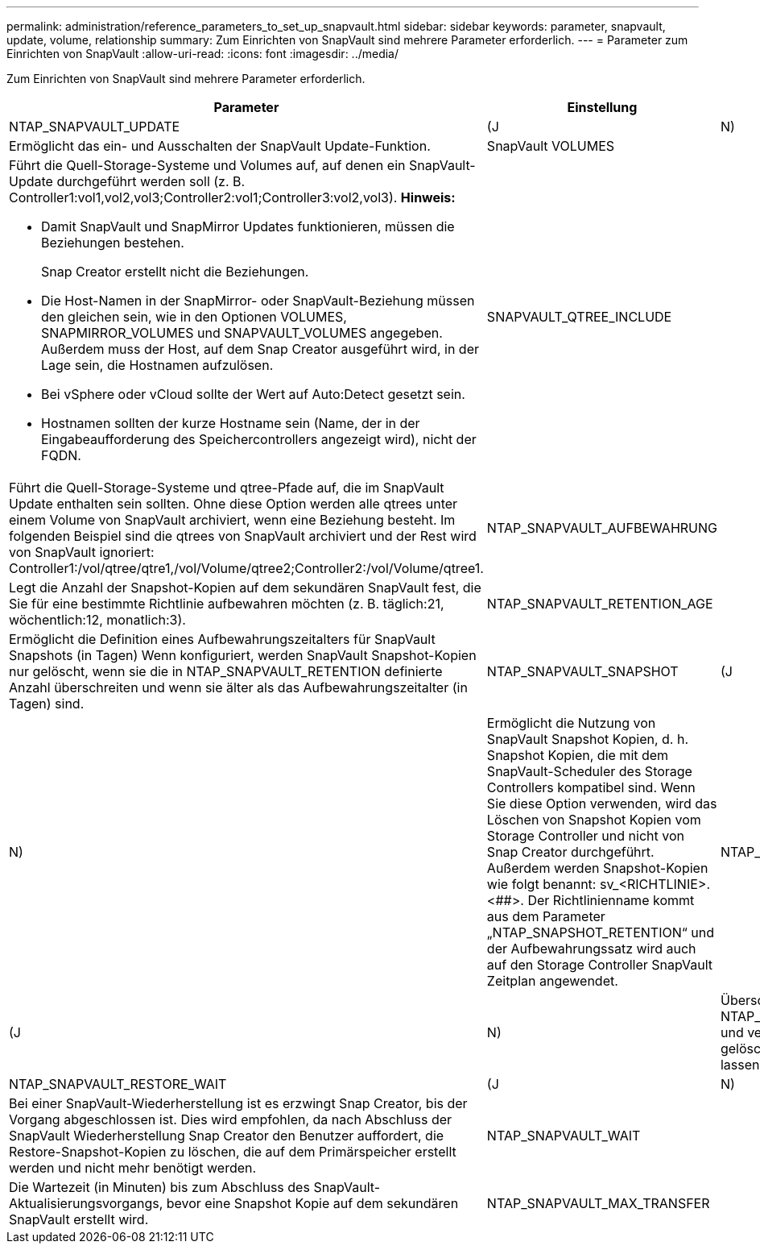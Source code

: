 ---
permalink: administration/reference_parameters_to_set_up_snapvault.html 
sidebar: sidebar 
keywords: parameter, snapvault, update, volume, relationship 
summary: Zum Einrichten von SnapVault sind mehrere Parameter erforderlich. 
---
= Parameter zum Einrichten von SnapVault
:allow-uri-read: 
:icons: font
:imagesdir: ../media/


[role="lead"]
Zum Einrichten von SnapVault sind mehrere Parameter erforderlich.

|===
| Parameter | Einstellung | Beschreibung 


 a| 
NTAP_SNAPVAULT_UPDATE
 a| 
(J
| N) 


 a| 
Ermöglicht das ein- und Ausschalten der SnapVault Update-Funktion.
 a| 
SnapVault VOLUMES
 a| 



 a| 
Führt die Quell-Storage-Systeme und Volumes auf, auf denen ein SnapVault-Update durchgeführt werden soll (z. B. Controller1:vol1,vol2,vol3;Controller2:vol1;Controller3:vol2,vol3). *Hinweis:*

* Damit SnapVault und SnapMirror Updates funktionieren, müssen die Beziehungen bestehen.
+
Snap Creator erstellt nicht die Beziehungen.

* Die Host-Namen in der SnapMirror- oder SnapVault-Beziehung müssen den gleichen sein, wie in den Optionen VOLUMES, SNAPMIRROR_VOLUMES und SNAPVAULT_VOLUMES angegeben. Außerdem muss der Host, auf dem Snap Creator ausgeführt wird, in der Lage sein, die Hostnamen aufzulösen.
* Bei vSphere oder vCloud sollte der Wert auf Auto:Detect gesetzt sein.
* Hostnamen sollten der kurze Hostname sein (Name, der in der Eingabeaufforderung des Speichercontrollers angezeigt wird), nicht der FQDN.

 a| 
SNAPVAULT_QTREE_INCLUDE
 a| 



 a| 
Führt die Quell-Storage-Systeme und qtree-Pfade auf, die im SnapVault Update enthalten sein sollten. Ohne diese Option werden alle qtrees unter einem Volume von SnapVault archiviert, wenn eine Beziehung besteht. Im folgenden Beispiel sind die qtrees von SnapVault archiviert und der Rest wird von SnapVault ignoriert: Controller1:/vol/qtree/qtre1,/vol/Volume/qtree2;Controller2:/vol/Volume/qtree1.
 a| 
NTAP_SNAPVAULT_AUFBEWAHRUNG
 a| 



 a| 
Legt die Anzahl der Snapshot-Kopien auf dem sekundären SnapVault fest, die Sie für eine bestimmte Richtlinie aufbewahren möchten (z. B. täglich:21, wöchentlich:12, monatlich:3).
 a| 
NTAP_SNAPVAULT_RETENTION_AGE
 a| 



 a| 
Ermöglicht die Definition eines Aufbewahrungszeitalters für SnapVault Snapshots (in Tagen) Wenn konfiguriert, werden SnapVault Snapshot-Kopien nur gelöscht, wenn sie die in NTAP_SNAPVAULT_RETENTION definierte Anzahl überschreiten und wenn sie älter als das Aufbewahrungszeitalter (in Tagen) sind.
 a| 
NTAP_SNAPVAULT_SNAPSHOT
 a| 
(J



| N)  a| 
Ermöglicht die Nutzung von SnapVault Snapshot Kopien, d. h. Snapshot Kopien, die mit dem SnapVault-Scheduler des Storage Controllers kompatibel sind. Wenn Sie diese Option verwenden, wird das Löschen von Snapshot Kopien vom Storage Controller und nicht von Snap Creator durchgeführt. Außerdem werden Snapshot-Kopien wie folgt benannt: sv_<RICHTLINIE>.<##>. Der Richtlinienname kommt aus dem Parameter „NTAP_SNAPSHOT_RETENTION“ und der Aufbewahrungssatz wird auch auf den Storage Controller SnapVault Zeitplan angewendet.
 a| 
NTAP_SNAPVAULT_ NODELETE



 a| 
(J
| N)  a| 
Überschreibt NTAP_SNAPVAULT_AUFBEWAHRUNGS und verhindert, dass Snapshot Kopien gelöscht werden. Wenn Sie dieses ein lassen, können Sie Ihr Volumen füllen.



 a| 
NTAP_SNAPVAULT_RESTORE_WAIT
 a| 
(J
| N) 


 a| 
Bei einer SnapVault-Wiederherstellung ist es erzwingt Snap Creator, bis der Vorgang abgeschlossen ist. Dies wird empfohlen, da nach Abschluss der SnapVault Wiederherstellung Snap Creator den Benutzer auffordert, die Restore-Snapshot-Kopien zu löschen, die auf dem Primärspeicher erstellt werden und nicht mehr benötigt werden.
 a| 
NTAP_SNAPVAULT_WAIT
 a| 



 a| 
Die Wartezeit (in Minuten) bis zum Abschluss des SnapVault-Aktualisierungsvorgangs, bevor eine Snapshot Kopie auf dem sekundären SnapVault erstellt wird.
 a| 
NTAP_SNAPVAULT_MAX_TRANSFER
 a| 

|===